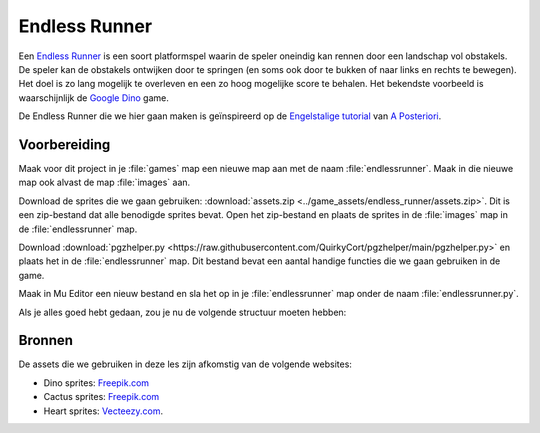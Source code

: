 .. role:: python(code)
   :language: python

.. |br| raw:: html

   <br/>

Endless Runner
================

Een `Endless Runner <https://en.wikipedia.org/wiki/Endless_runner>`_ is een soort platformspel waarin de speler oneindig kan rennen door een landschap vol obstakels. De speler kan de obstakels ontwijken door te springen (en soms ook door te bukken of naar links en rechts te bewegen). Het doel is zo lang mogelijk te overleven en een zo hoog mogelijke score te behalen. Het bekendste voorbeeld is waarschijnlijk de `Google Dino <https://trex-runner.com/>`_ game.

.. image:: images/google_dino.gif
   :class: border
   :align: center

De Endless Runner die we hier gaan maken is geïnspireerd op de `Engelstalige tutorial <https://quirkycort.github.io/tutorials/20-Pygame-Zero-Basics/30-Ninja/10-infinite.html>`_ van `A Posteriori <https://www.aposteriori.com.sg/>`_.

Voorbereiding
---------------

Maak voor dit project in je :file:`games` map een nieuwe map aan met de naam :file:`endlessrunner`. Maak in die nieuwe map ook alvast de map :file:`images` aan. 

Download de sprites die we gaan gebruiken: :download:`assets.zip <../game_assets/endless_runner/assets.zip>`. Dit is een zip-bestand dat alle benodigde sprites bevat. Open het zip-bestand en plaats de sprites in de :file:`images` map in de :file:`endlessrunner` map.

Download :download:`pgzhelper.py <https://raw.githubusercontent.com/QuirkyCort/pgzhelper/main/pgzhelper.py>` en plaats het in de :file:`endlessrunner` map. Dit bestand bevat een aantal handige functies die we gaan gebruiken in de game.

Maak in Mu Editor een nieuw bestand en sla het op in je :file:`endlessrunner` map onder de naam :file:`endlessrunner.py`.

Als je alles goed hebt gedaan, zou je nu de volgende structuur moeten hebben:

.. card::

   .. uml::
      :align: left
      :html_format: svg

      @startuml
         @startfiles
         /games/endlessrunner/images/cactus00.png
         /games/endlessrunner/images/cactus01.png
         /games/endlessrunner/images/cactus02.png
         /games/endlessrunner/images/cactus03.png
         /games/endlessrunner/images/cactus04.png
         /games/endlessrunner/images/cactus05.png
         /games/endlessrunner/images/heart00.png
         /games/endlessrunner/images/heart01.png
         /games/endlessrunner/images/heart02.png
         /games/endlessrunner/images/heart03.png
         /games/endlessrunner/images/heart04.png
         /games/endlessrunner/images/heart05.png
         /games/endlessrunner/images/heart06.png
         /games/endlessrunner/images/heart07.png
         /games/endlessrunner/images/heart08.png
         /games/endlessrunner/images/heart09.png
         /games/endlessrunner/images/heart10.png
         /games/endlessrunner/images/idle.png
         /games/endlessrunner/images/walk00.png
         /games/endlessrunner/images/walk01.png
         /games/endlessrunner/images/walk02.png
         /games/endlessrunner/images/walk03.png  
         /games/endlessrunner/endlessrunner.py
         /games/endlessrunner/pgzhelper.py
         @endfiles
      @enduml

Bronnen
---------
De assets die we gebruiken in deze les zijn afkomstig van de volgende websites:

* Dino sprites: `Freepik.com <https://www.freepik.com/free-vector/cartoon-dinosaur_996559.htm>`_ 
* Cactus sprites: `Freepik.com <https://www.freepik.com/premium-vector/cacti-pixel-art-set-cactus-with-flowers-collection-desert-flora-8-bit-sprite_28762544.htm>`_
* Heart sprites: `Vecteezy.com <https://www.vecteezy.com/vector-art/14177554-animation-sprite-sheet-of-red-heart-rotation>`_.